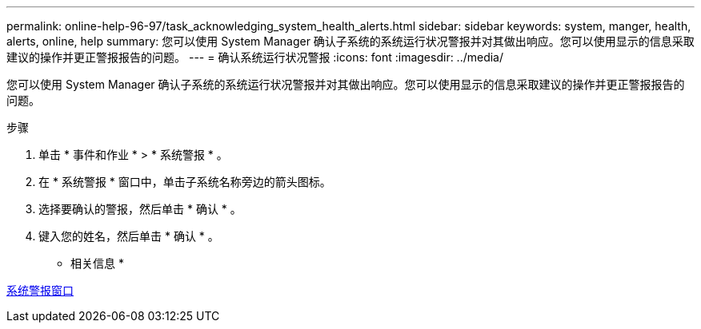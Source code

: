 ---
permalink: online-help-96-97/task_acknowledging_system_health_alerts.html 
sidebar: sidebar 
keywords: system, manger, health, alerts, online, help 
summary: 您可以使用 System Manager 确认子系统的系统运行状况警报并对其做出响应。您可以使用显示的信息采取建议的操作并更正警报报告的问题。 
---
= 确认系统运行状况警报
:icons: font
:imagesdir: ../media/


[role="lead"]
您可以使用 System Manager 确认子系统的系统运行状况警报并对其做出响应。您可以使用显示的信息采取建议的操作并更正警报报告的问题。

.步骤
. 单击 * 事件和作业 * > * 系统警报 * 。
. 在 * 系统警报 * 窗口中，单击子系统名称旁边的箭头图标。
. 选择要确认的警报，然后单击 * 确认 * 。
. 键入您的姓名，然后单击 * 确认 * 。


* 相关信息 *

xref:reference_system_health_window.adoc[系统警报窗口]
